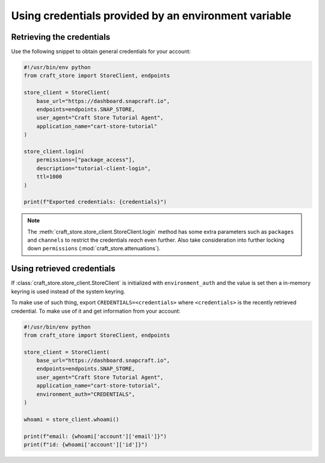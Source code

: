 .. _howto-environment_credentials:

Using credentials provided by an environment variable
=====================================================

Retrieving the credentials
--------------------------

Use the following snippet to obtain general credentials for your account:

.. code-block:: python

  #!/usr/bin/env python
  from craft_store import StoreClient, endpoints

  store_client = StoreClient(
      base_url="https://dashboard.snapcraft.io",
      endpoints=endpoints.SNAP_STORE,
      user_agent="Craft Store Tutorial Agent",
      application_name="cart-store-tutorial"
  )

  store_client.login(
      permissions=["package_access"],
      description="tutorial-client-login",
      ttl=1000
  )

  print(f"Exported credentials: {credentials}")


.. note::

   The :meth:`craft_store.store_client.StoreClient.login` method has some
   extra parameters such as ``packages`` and ``channels`` to restrict the
   credentials *reach* even further. Also take consideration into further
   locking down ``permissions`` (:mod:`craft_store.attenuations`).


Using retrieved credentials
---------------------------

If :class:`craft_store.store_client.StoreClient` is initialized with
``environment_auth`` and the value is set then a in-memory
keyring is used instead of the system keyring.

To make use of such thing, export ``CREDENTIALS=<credentials>`` where
``<credentials>`` is the recently retrieved credential. To make use of
it and get information from your account:


.. code-block:: python

  #!/usr/bin/env python
  from craft_store import StoreClient, endpoints

  store_client = StoreClient(
      base_url="https://dashboard.snapcraft.io",
      endpoints=endpoints.SNAP_STORE,
      user_agent="Craft Store Tutorial Agent",
      application_name="cart-store-tutorial",
      environment_auth="CREDENTIALS",
  )

  whoami = store_client.whoami()

  print(f"email: {whoami['account']['email']}")
  print(f"id: {whoami['account']['id']}")

